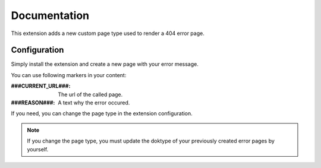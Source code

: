 .. _start:

*************
Documentation
*************

This extension adds a new custom page type used to render a 404 error page.

Configuration
-------------

Simply install the extension and create a new page with your error message.

You can use following markers in your content:

:###CURRENT_URL###: The url of the called page.
:###REASON###: A text why the error occured.

If you need, you can change the page type in the extension configuration.

.. note:: If you change the page type, you must update the doktype of your previously created error pages by yourself.

